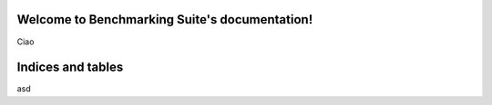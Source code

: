 .. Benchmarking Suite documentation master file, created by
   sphinx-quickstart on Thu Jul  6 16:59:30 2017.
   You can adapt this file completely to your liking, but it should at least
   contain the root `toctree` directive.

Welcome to Benchmarking Suite's documentation!
==============================================

Ciao

Indices and tables
==================
asd